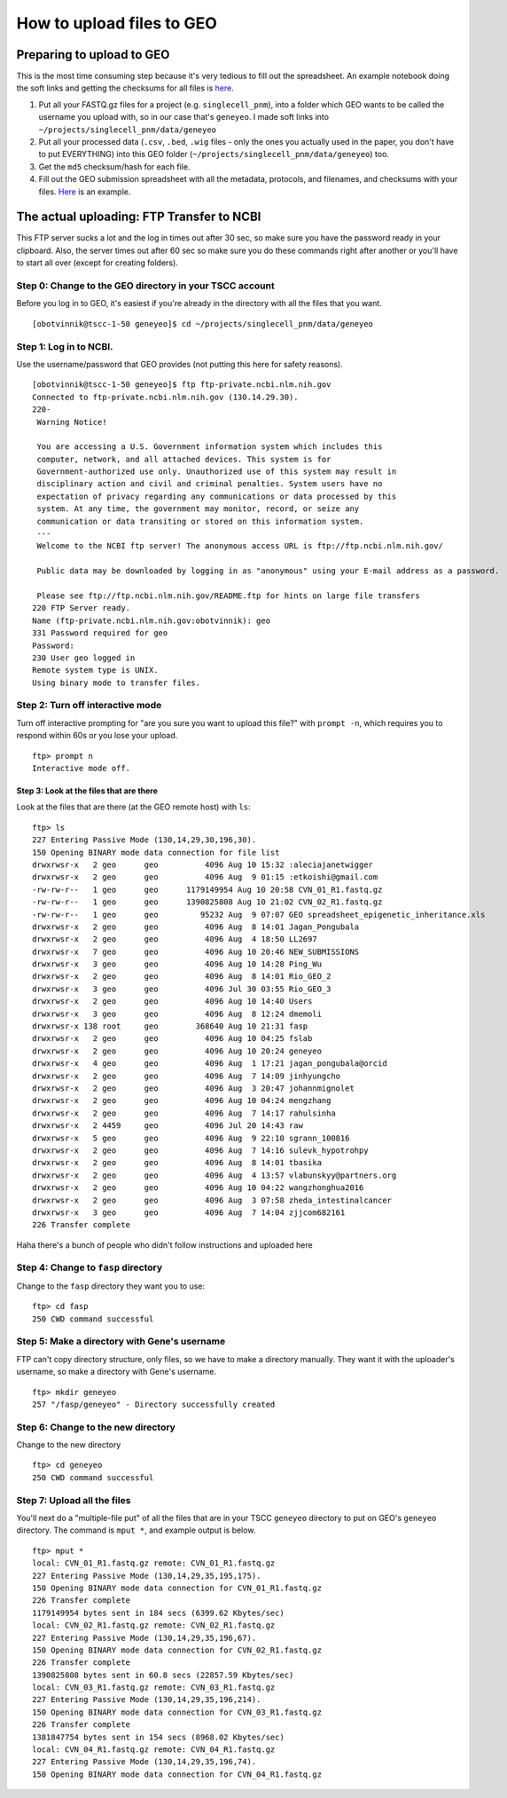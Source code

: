 How to upload files to GEO
==========================

Preparing to upload to GEO
--------------------------

This is the most time consuming step because it's very tedious to fill
out the spreadsheet. An example notebook doing the soft links and
getting the checksums for all files is
`here <http://nbviewer.jupyter.org/gist/olgabot/bb9f91996e4f414f431b047ea4a16628>`__.

#. Put all your FASTQ.gz files for a project (e.g. ``singlecell_pnm``),
   into a folder which GEO wants to be called the username you upload
   with, so in our case that's ``geneyeo``. I made soft links into
   ``~/projects/singlecell_pnm/data/geneyeo``
#. Put all your processed data (``.csv``, ``.bed``, ``.wig`` files -
   only the ones you actually used in the paper, you don't have to put
   EVERYTHING) into this GEO folder
   (``~/projects/singlecell_pnm/data/geneyeo``) too.
#. Get the ``md5`` checksum/hash for each file.
#. Fill out the GEO submission spreadsheet with all the metadata,
   protocols, and filenames, and checksums with your files.
   `Here <geo_submission_example.xls>`__ is an example.

The actual uploading: FTP Transfer to NCBI
------------------------------------------

This FTP server sucks a lot and the log in times out after 30 sec, so
make sure you have the password ready in your clipboard. Also, the
server times out after 60 sec so make sure you do these commands right
after another or you'll have to start all over (except for creating
folders).

Step 0: Change to the GEO directory in your TSCC account
^^^^^^^^^^^^^^^^^^^^^^^^^^^^^^^^^^^^^^^^^^^^^^^^^^^^^^^^

Before you log in to GEO, it's easiest if you're already in the
directory with all the files that you want.

::

    [obotvinnik@tscc-1-50 geneyeo]$ cd ~/projects/singlecell_pnm/data/geneyeo

Step 1: Log in to NCBI.
^^^^^^^^^^^^^^^^^^^^^^^

Use the username/password that GEO provides (not putting this here for
safety reasons).

::

    [obotvinnik@tscc-1-50 geneyeo]$ ftp ftp-private.ncbi.nlm.nih.gov
    Connected to ftp-private.ncbi.nlm.nih.gov (130.14.29.30).
    220-
     Warning Notice!

     You are accessing a U.S. Government information system which includes this
     computer, network, and all attached devices. This system is for
     Government-authorized use only. Unauthorized use of this system may result in
     disciplinary action and civil and criminal penalties. System users have no
     expectation of privacy regarding any communications or data processed by this
     system. At any time, the government may monitor, record, or seize any
     communication or data transiting or stored on this information system.
     ---
     Welcome to the NCBI ftp server! The anonymous access URL is ftp://ftp.ncbi.nlm.nih.gov/

     Public data may be downloaded by logging in as "anonymous" using your E-mail address as a password.

     Please see ftp://ftp.ncbi.nlm.nih.gov/README.ftp for hints on large file transfers
    220 FTP Server ready.
    Name (ftp-private.ncbi.nlm.nih.gov:obotvinnik): geo
    331 Password required for geo
    Password:
    230 User geo logged in
    Remote system type is UNIX.
    Using binary mode to transfer files.

Step 2: Turn off interactive mode
^^^^^^^^^^^^^^^^^^^^^^^^^^^^^^^^^

Turn off interactive prompting for "are you sure you want to upload this
file?" with ``prompt -n``, which requires you to respond within 60s or
you lose your upload.

::

    ftp> prompt n
    Interactive mode off.

Step 3: Look at the files that are there
~~~~~~~~~~~~~~~~~~~~~~~~~~~~~~~~~~~~~~~~

Look at the files that are there (at the GEO remote host) with ``ls``:

::

    ftp> ls
    227 Entering Passive Mode (130,14,29,30,196,30).
    150 Opening BINARY mode data connection for file list
    drwxrwsr-x   2 geo      geo          4096 Aug 10 15:32 :aleciajanetwigger
    drwxrwsr-x   2 geo      geo          4096 Aug  9 01:15 :etkoishi@gmail.com
    -rw-rw-r--   1 geo      geo      1179149954 Aug 10 20:58 CVN_01_R1.fastq.gz
    -rw-rw-r--   1 geo      geo      1390825808 Aug 10 21:02 CVN_02_R1.fastq.gz
    -rw-rw-r--   1 geo      geo         95232 Aug  9 07:07 GEO spreadsheet_epigenetic_inheritance.xls
    drwxrwsr-x   2 geo      geo          4096 Aug  8 14:01 Jagan_Pongubala
    drwxrwsr-x   2 geo      geo          4096 Aug  4 18:50 LL2697
    drwxrwsr-x   7 geo      geo          4096 Aug 10 20:46 NEW_SUBMISSIONS
    drwxrwsr-x   3 geo      geo          4096 Aug 10 14:28 Ping_Wu
    drwxrwsr-x   2 geo      geo          4096 Aug  8 14:01 Rio_GEO_2
    drwxrwsr-x   3 geo      geo          4096 Jul 30 03:55 Rio_GEO_3
    drwxrwsr-x   2 geo      geo          4096 Aug 10 14:40 Users
    drwxrwsr-x   3 geo      geo          4096 Aug  8 12:24 dmemoli
    drwxrwsr-x 138 root     geo        368640 Aug 10 21:31 fasp
    drwxrwsr-x   2 geo      geo          4096 Aug 10 04:25 fslab
    drwxrwsr-x   2 geo      geo          4096 Aug 10 20:24 geneyeo
    drwxrwsr-x   4 geo      geo          4096 Aug  1 17:21 jagan_pongubala@orcid
    drwxrwsr-x   2 geo      geo          4096 Aug  7 14:09 jinhyungcho
    drwxrwsr-x   2 geo      geo          4096 Aug  3 20:47 johannmignolet
    drwxrwsr-x   2 geo      geo          4096 Aug 10 04:24 mengzhang
    drwxrwsr-x   2 geo      geo          4096 Aug  7 14:17 rahulsinha
    drwxrwsr-x   2 4459     geo          4096 Jul 20 14:43 raw
    drwxrwsr-x   5 geo      geo          4096 Aug  9 22:10 sgrann_100816
    drwxrwsr-x   2 geo      geo          4096 Aug  7 14:16 sulevk_hypotrohpy
    drwxrwsr-x   2 geo      geo          4096 Aug  8 14:01 tbasika
    drwxrwsr-x   2 geo      geo          4096 Aug  4 13:57 vlabunskyy@partners.org
    drwxrwsr-x   2 geo      geo          4096 Aug 10 04:22 wangzhonghua2016
    drwxrwsr-x   2 geo      geo          4096 Aug  3 07:58 zheda_intestinalcancer
    drwxrwsr-x   3 geo      geo          4096 Aug  7 14:04 zjjcom682161
    226 Transfer complete

Haha there's a bunch of people who didn't follow instructions and
uploaded here

Step 4: Change to ``fasp`` directory
^^^^^^^^^^^^^^^^^^^^^^^^^^^^^^^^^^^^

Change to the ``fasp`` directory they want you to use:

::

    ftp> cd fasp
    250 CWD command successful

Step 5: Make a directory with Gene's username
^^^^^^^^^^^^^^^^^^^^^^^^^^^^^^^^^^^^^^^^^^^^^

FTP can't copy directory structure, only files, so we have to make a
directory manually. They want it with the uploader's username, so make a
directory with Gene's username.

::

    ftp> mkdir geneyeo
    257 "/fasp/geneyeo" - Directory successfully created

Step 6: Change to the new directory
^^^^^^^^^^^^^^^^^^^^^^^^^^^^^^^^^^^

Change to the new directory

::

    ftp> cd geneyeo
    250 CWD command successful

Step 7: Upload all the files
^^^^^^^^^^^^^^^^^^^^^^^^^^^^

You'll next do a "multiple-file put" of all the files that are in your
TSCC ``geneyeo`` directory to put on GEO's ``geneyeo`` directory. The
command is ``mput *``, and example output is below.

::

    ftp> mput *
    local: CVN_01_R1.fastq.gz remote: CVN_01_R1.fastq.gz
    227 Entering Passive Mode (130,14,29,35,195,175).
    150 Opening BINARY mode data connection for CVN_01_R1.fastq.gz
    226 Transfer complete
    1179149954 bytes sent in 184 secs (6399.62 Kbytes/sec)
    local: CVN_02_R1.fastq.gz remote: CVN_02_R1.fastq.gz
    227 Entering Passive Mode (130,14,29,35,196,67).
    150 Opening BINARY mode data connection for CVN_02_R1.fastq.gz
    226 Transfer complete
    1390825808 bytes sent in 60.8 secs (22857.59 Kbytes/sec)
    local: CVN_03_R1.fastq.gz remote: CVN_03_R1.fastq.gz
    227 Entering Passive Mode (130,14,29,35,196,214).
    150 Opening BINARY mode data connection for CVN_03_R1.fastq.gz
    226 Transfer complete
    1381847754 bytes sent in 154 secs (8968.02 Kbytes/sec)
    local: CVN_04_R1.fastq.gz remote: CVN_04_R1.fastq.gz
    227 Entering Passive Mode (130,14,29,35,196,74).
    150 Opening BINARY mode data connection for CVN_04_R1.fastq.gz

